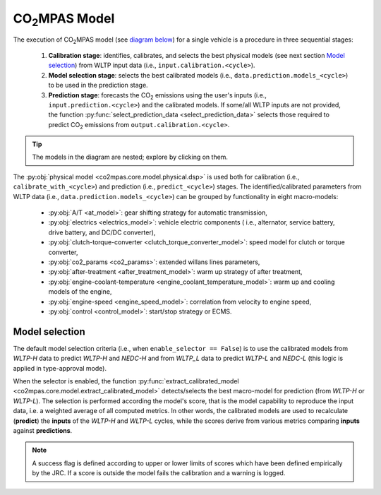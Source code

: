 ###############
|co2mpas| Model
###############

.. module:: co2mpas.core.model
   :noindex:

The execution of |co2mpas| model (see `diagram below <model_diagram>`__) for
a single vehicle is a procedure in three sequential stages:

  1. **Calibration stage**: identifies, calibrates, and selects the best
     physical models (see next section `Model selection`_) from WLTP input
     data (i.e., ``input.calibration.<cycle>``).
  2. **Model selection stage**: selects the best calibrated models (i.e.,
     ``data.prediction.models_<cycle>``) to be used in the prediction stage.
  3. **Prediction stage**: forecasts the |CO2| emissions using the user's
     inputs (i.e., ``input.prediction.<cycle>``) and the calibrated models.
     If some/all WLTP inputs are not provided, the function
     :py:func:`select_prediction_data <select_prediction_data>` selects those
     required to predict |CO2| emissions from ``output.calibration.<cycle>``.

.. _model_diagram:

.. dispatcher:: dsp
   :opt: depth=1, index=True
   :alt: Flow-diagram of the execution of various Stages and Cycles sub-models.
   :width: 640

   >>> from co2mpas.core.model import dsp
   >>> import schedula
   >>> dsp = dsp.register(memo={})

.. Tip:: The models in the diagram are nested; explore by clicking on them.

.. module:: co2mpas.core.model.selector.models
   :noindex:

The :py:obj:`physical model <co2mpas.core.model.physical.dsp>` is used both for
calibration (i.e., ``calibrate_with_<cycle>``) and prediction (i.e.,
``predict_<cycle>``) stages. The identified/calibrated parameters from WLTP
data (i.e., ``data.prediction.models_<cycle>``) can be grouped by functionality
in eight macro-models:

  - :py:obj:`A/T <at_model>`: gear shifting strategy for automatic transmission,
  - :py:obj:`electrics <electrics_model>`: vehicle electric components (
    i.e., alternator, service battery, drive battery, and DC/DC converter),
  - :py:obj:`clutch-torque-converter <clutch_torque_converter_model>`:
    speed model for clutch or torque converter,
  - :py:obj:`co2_params <co2_params>`: extended willans lines parameters,
  - :py:obj:`after-treatment <after_treatment_model>`: warm up strategy of after
    treatment,
  - :py:obj:`engine-coolant-temperature <engine_coolant_temperature_model>`:
    warm up and cooling models of the engine,
  - :py:obj:`engine-speed <engine_speed_model>`: correlation from velocity to
    engine speed,
  - :py:obj:`control <control_model>`: start/stop strategy or ECMS.

Model selection
---------------
The default model selection criteria (i.e., when ``enable_selector == False``)
is to use the calibrated models from *WLTP-H* data to predict *WLTP-H* and
*NEDC-H* and from *WLTP_L* data to predict *WLTP-L* and *NEDC-L* (this logic is
applied in type-approval mode).

When the selector is enabled, the function
:py:func:`extract_calibrated_model <co2mpas.core.model.extract_calibrated_model>`
detects/selects the best macro-model for prediction (from *WLTP-H* or *WLTP-L*).
The selection is performed according the model's score, that is the model
capability to reproduce the input data, i.e. a weighted average of all computed
metrics.
In other words, the calibrated models are used to recalculate (**predict**) the
**inputs** of the *WLTP-H* and *WLTP-L* cycles, while the scores derive from
various metrics comparing **inputs** against **predictions**.

.. note::
   A success flag is defined according to upper or lower limits of scores which
   have been defined empirically by the JRC. If a score is outside the model
   fails the calibration and a warning is logged.

.. _substs:

.. |CO2MPAS| replace:: CO\ :sub:`2`\ MPAS
.. |CO2| replace:: CO\ :sub:`2`
